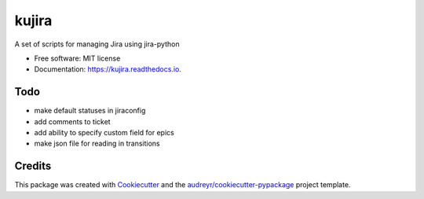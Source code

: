 ======
kujira
======


.. image:: https://img.shields.io/pypi/v/kujira.svg
        :target: https://pypi.python.org/pypi/kujira

.. image:: https://img.shields.io/travis/cfmeyers/kujira.svg
        :target: https://travis-ci.org/cfmeyers/kujira

.. image:: https://readthedocs.org/projects/kujira/badge/?version=latest
        :target: https://kujira.readthedocs.io/en/latest/?badge=latest
        :alt: Documentation Status


.. image:: https://pyup.io/repos/github/cfmeyers/kujira/shield.svg
     :target: https://pyup.io/repos/github/cfmeyers/kujira/
     :alt: Updates



A set of scripts for managing Jira using jira-python


* Free software: MIT license
* Documentation: https://kujira.readthedocs.io.


Todo
--------

* make default statuses in jiraconfig
* add comments to ticket
* add ability to specify custom field for epics
* make json file for reading in transitions



Credits
-------

This package was created with Cookiecutter_ and the `audreyr/cookiecutter-pypackage`_ project template.

.. _Cookiecutter: https://github.com/audreyr/cookiecutter
.. _`audreyr/cookiecutter-pypackage`: https://github.com/audreyr/cookiecutter-pypackage
